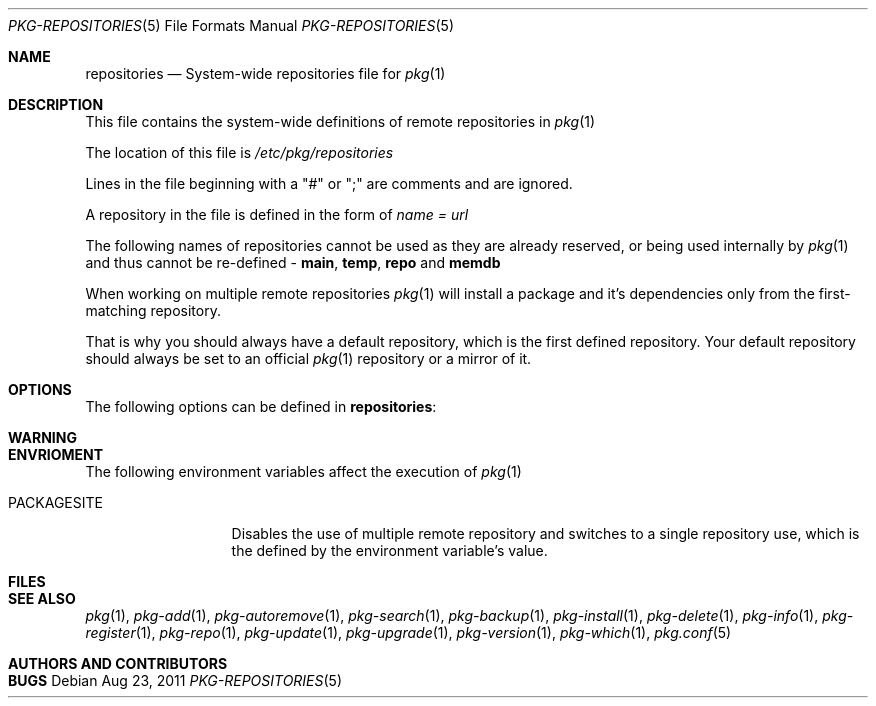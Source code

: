 .\"
.\" FreeBSD pkg - a next generation package for the installation and maintenance
.\" of non-core utilities.
.\"
.\" Redistribution and use in source and binary forms, with or without
.\" modification, are permitted provided that the following conditions
.\" are met:
.\" 1. Redistributions of source code must retain the above copyright
.\"    notice, this list of conditions and the following disclaimer.
.\" 2. Redistributions in binary form must reproduce the above copyright
.\"    notice, this list of conditions and the following disclaimer in the
.\"    documentation and/or other materials provided with the distribution.
.\"
.\"
.\"     @(#)pkg.1
.\" $FreeBSD$
.\"
.Dd Aug 23, 2011
.Dt PKG-REPOSITORIES 5
.Os
.Sh NAME
.Nm "repositories"
.Nd System-wide repositories file for
.Xr pkg 1
.Sh DESCRIPTION
This file contains the system-wide definitions
of remote repositories in
.Xr pkg 1
.Pp
The location of this file is
.Fa /etc/pkg/repositories
.Pp
Lines in the file beginning with a "#" or ";" are comments
and are ignored.
.Pp
A repository in the file is defined in the form of
.Fa name = url
.Pp
The following names of repositories cannot be used as
they are already reserved, or being used internally by
.Xr pkg 1
and thus cannot be re-defined - \fBmain\fP, \fBtemp\fP, \fBrepo\fP and \fBmemdb\fP
.Pp
When working on multiple remote repositories
.Xr pkg 1
will install a package and it's dependencies only from the 
first-matching repository.
.Pp
That is why you should always have a default repository, which is the first
defined repository. Your default repository should always be set to an
official
.Xr pkg 1
repository or a mirror of it.
.Pp
.Sh OPTIONS
The following options can be defined in
.Nm :
.Bl -tag -width F1
.El
.Sh WARNING
.Sh ENVRIOMENT
The following environment variables affect the execution of
.Xr pkg 1
.Bl -tag -width ".Ev PACKAGESITE"
.It Ev PACKAGESITE
Disables the use of multiple remote repository and switches to a
single repository use, which is the defined by the environment 
variable's value.
.El
.Sh FILES
.Sh SEE ALSO
.Xr pkg 1 ,
.Xr pkg-add 1 ,
.Xr pkg-autoremove 1 ,
.Xr pkg-search 1 ,
.Xr pkg-backup 1 ,
.Xr pkg-install 1 ,
.Xr pkg-delete 1 ,
.Xr pkg-info 1 ,
.Xr pkg-register 1 ,
.Xr pkg-repo 1 ,
.Xr pkg-update 1 ,
.Xr pkg-upgrade 1 ,
.Xr pkg-version 1 ,
.Xr pkg-which 1 ,
.Xr pkg.conf 5
.Sh AUTHORS AND CONTRIBUTORS
.Sh BUGS
